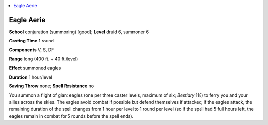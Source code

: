 
.. _`ultimatemagic.spells.eagleaerie`:

.. contents:: \ 

.. _`ultimatemagic.spells.eagleaerie#eagle_aerie`:

Eagle Aerie
============

\ **School**\  conjuration (summoning) [good]; \ **Level**\  druid 6, summoner 6

\ **Casting Time**\  1 round

\ **Components**\  V, S, DF

\ **Range**\  long (400 ft. + 40 ft./level)

\ **Effect**\  summoned eagles

\ **Duration**\  1 hour/level

\ **Saving Throw**\  none; \ **Spell Resistance**\  no

You summon a flight of giant eagles (one per three caster levels, maximum of six; \ *Bestiary*\  118) to ferry you and your allies across the skies. The eagles avoid combat if possible but defend themselves if attacked; if the eagles attack, the remaining duration of the spell changes from 1 hour per level to 1 round per level (so if the spell had 5 full hours left, the eagles remain in combat for 5 rounds before the spell ends).


